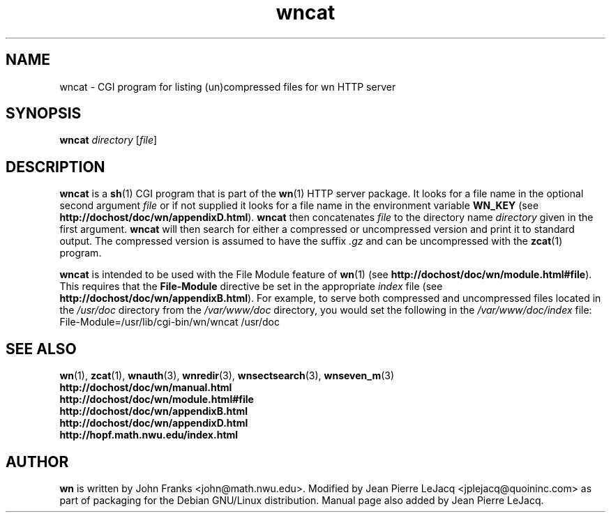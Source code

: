 .\" source:
.\"   $Source: /var/cvs/projects/debian/printop/debian/dpkg.src/printop.printop.1.in,v $
.\"
.\" revision:
.\"   @(#) $Id: printop.printop.1.in,v 1.2 1998/04/23 04:31:28 jplejacq Exp $
.\"
.\" copyright:
.\"   Copyright (C) 1998 Jean Pierre LeJacq <jplejacq@quoininc.com>
.\"
.\"   Distributed under the GNU GENERAL PUBLIC LICENSE.
.\"
.TH wncat 3 "Sat, 25 Apr 1998 00:34:33 -0400" "1.18.7-1" "Debian GNU/Linux manual"
.SH NAME
wncat \- CGI program for listing (un)compressed files for wn HTTP server
.SH SYNOPSIS
.B wncat
.I directory
.RB [\|\c
.IR file \|]
.SH DESCRIPTION
.B wncat
is a
.BR sh (1)
CGI program that is part of the
.BR wn (1)
HTTP server package.  It looks for a file name in the optional second
argument
.I file
or if not supplied it looks for a file name in the environment
variable
.B WN_KEY
(see
.BR http://dochost/doc/wn/appendixD.html ).
.B wncat
then concatenates
.I file
to the directory name
.I directory
given in the first
argument.
.B wncat
will then search for either a compressed or
uncompressed version and print it to standard output.  The
compressed version is assumed to have the suffix
.I .gz
and can be uncompressed with the
.BR zcat (1)
program.

.B wncat
is intended to be used with the File Module feature of
.BR wn (1)
(see
.BR http://dochost/doc/wn/module.html#file ).
This requires that the
.B File-Module
directive be set in the appropriate
.I index
file (see
.BR http://dochost/doc/wn/appendixB.html ).
For example, to serve both compressed and uncompressed files located
in the
.I /usr/doc
directory from the
.I /var/www/doc
directory, you would set the following in the
.I /var/www/doc/index
file:
.nf
        File-Module=/usr/lib/cgi-bin/wn/wncat /usr/doc
.fi
.SH SEE ALSO
.BR wn (1),
.BR zcat (1),
.BR wnauth (3),
.BR wnredir (3),
.BR wnsectsearch (3),
.BR wnseven_m (3)
.br
.B http://dochost/doc/wn/manual.html
.br
.B http://dochost/doc/wn/module.html#file
.br
.B http://dochost/doc/wn/appendixB.html
.br
.B http://dochost/doc/wn/appendixD.html
.br
.B http://hopf.math.nwu.edu/index.html
.SH AUTHOR
.B wn
is written by John Franks <john@math.nwu.edu>.  Modified by Jean
Pierre LeJacq <jplejacq@quoininc.com> as part of packaging for the
Debian GNU/Linux distribution. Manual page also added by Jean Pierre
LeJacq.
